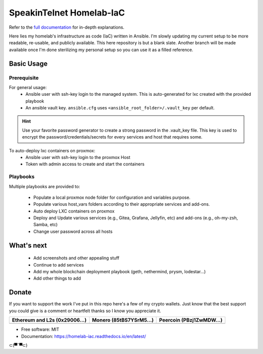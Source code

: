 SpeakinTelnet Homelab-IaC
=========================

.. image:: https://img.shields.io/badge/License-MIT-blue.svg
   :target: https://lbesson.mit-license.org/

.. image:: https://readthedocs.org/projects/homelab-iac/badge/?version=latest
    :target: https://homelab-iac.readthedocs.io/en/latest/?badge=latest
    :alt: Documentation Status

.. image:: https://img.shields.io/badge/Made%20with-Sphinx-1f425f.svg
   :target: https://www.sphinx-doc.org/


Refer to the `full documentation <https://homelab-iac.readthedocs.io/en/latest/>`_ for in-depth 
explanations.

.. readme-intro-start

Here lies my homelab's infrastructure as code (IaC) written in Ansible. I'm slowly
updating my current setup to be more readable, re-usable, and publicly available.
This here repository is but a blank slate. Another branch will be made available once
I'm done sterilizing my personal setup so you can use it as a filled reference.

.. readme-basic-usage-start

Basic Usage
-----------

Prerequisite
************

For general usage:
  * Ansible user with ssh-key login to the managed system.
    This is auto-generated for lxc created with the provided playbook
  * An ansible vault key. ``ansible.cfg`` uses ``<ansible_root_folder>/.vault_key`` per default.

.. hint::
    Use your favorite password generator to create a strong password  in the .vault_key file.
    This key is used to encrypt the password/credentials/secrets for every services and host
    that requires some.

To auto-deploy lxc containers on proxmox:
  * Ansible user with ssh-key login to the proxmox Host 
  * Token with admin access to create and start the containers


Playbooks
*********

Multiple playbooks are provided to:

  * Populate a local proxmox node folder for configuration and variables purpose.
  * Populate various host_vars folders according to their appropriate services and add-ons. 
  * Auto deploy LXC containers on proxmox
  * Deploy and Update various services (e.g., Gitea, Grafana, Jellyfin, etc) 
    and add-ons (e.g., oh-my-zsh, Samba, etc)
  * Change user password across all hosts

.. readme-basic-usage-end

What's next
-----------

  * Add screenshots and other appealing stuff
  * Continue to add services
  * Add my whole blockchain deployment playbook (geth, nethermind, prysm, lodestar...) 
  * Add other things to add

Donate 
------

If you want to support the work I've put in this repo here's a few of my crypto wallets.
Just know that the best support you could give is a comment or heartfelt thanks so I know
you appreciate it. 

.. _tbl-grid:

+----------------------------------------+--------------------------------------+-----------------------------------------+
| Ethereum and L2s (0x29006...)          | Monero (85tBS7YSrM5...)              | Peercoin (PBzj1ZwMDW...)                |
|                                        |                                      |                                         |
+========================================+======================================+=========================================+
| |EthereumQR|                           | |MoneroQR|                           | |PeercoinQR|                            |
+----------------------------------------+--------------------------------------+-----------------------------------------+

.. |EthereumQR| image:: https://raw.githubusercontent.com/SpeakinTelnet/SpeakinTelnet/master/img/_qrcodes/ethereum.png
  :width: 300
  :alt: EthereumQR

.. |MoneroQR| image:: https://raw.githubusercontent.com/SpeakinTelnet/SpeakinTelnet/master/img/_qrcodes/monero.png
  :width: 300
  :alt: MoneroQR

.. |PeercoinQR| image:: https://raw.githubusercontent.com/SpeakinTelnet/SpeakinTelnet/master/img/_qrcodes/peercoin.png
  :width: 300
  :alt: PeerCoinQR

.. readme-donate-end

* Free software: MIT
* Documentation: https://homelab-iac.readthedocs.io/en/latest/

⊂(▀¯▀⊂)
